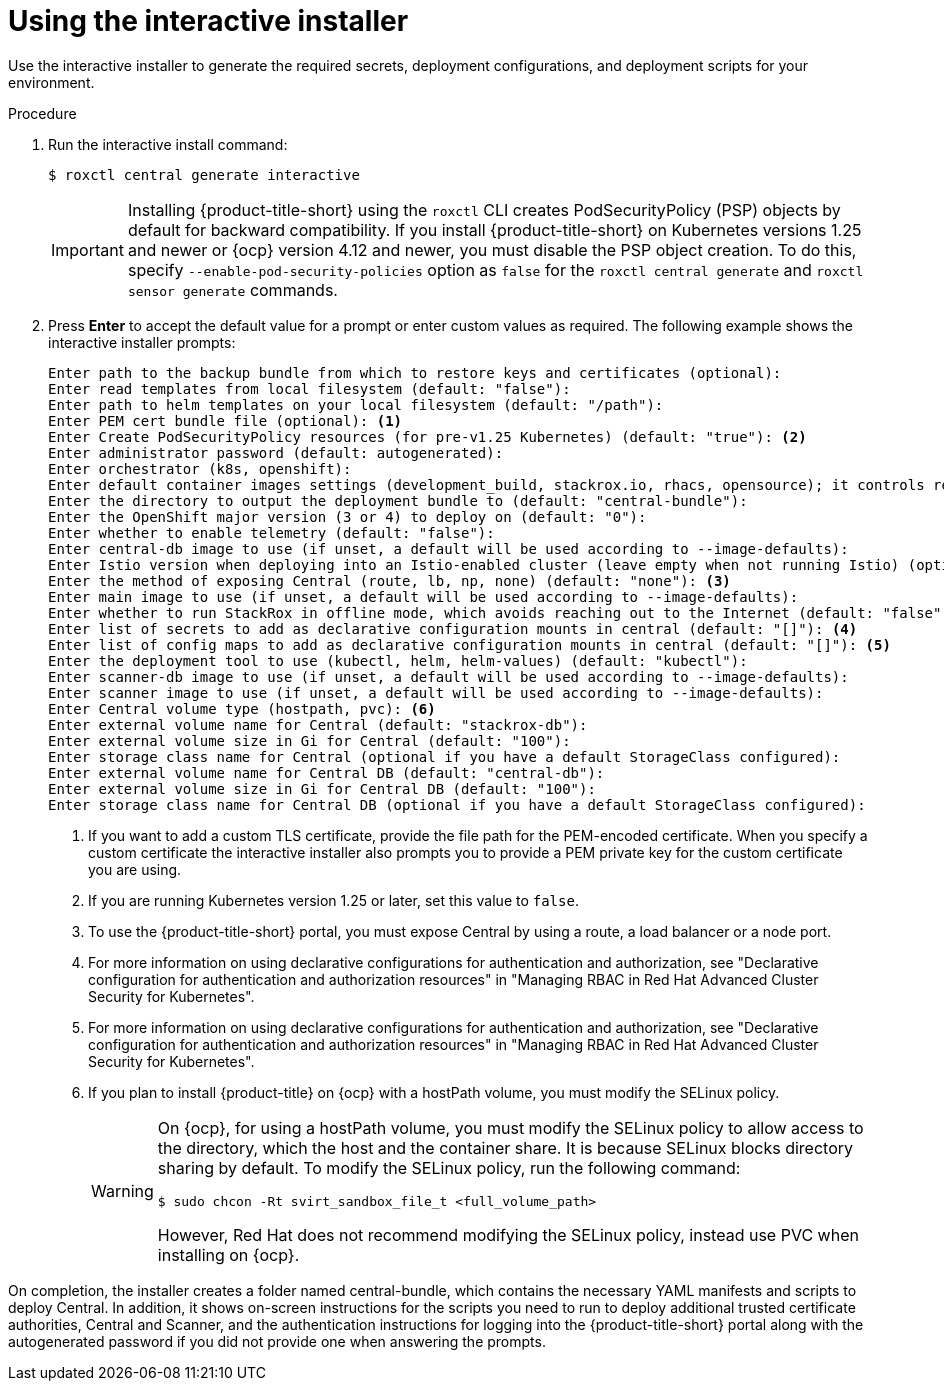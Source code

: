 // Module included in the following assemblies:
//
// * installing/installing_ocp/install-central-ocp.adoc
// * installing/installing_other/install-central-other.adoc
:_content-type: PROCEDURE
[id="using-the-interactive-installer_{context}"]
= Using the interactive installer

[role="_abstract"]
Use the interactive installer to generate the required secrets, deployment configurations, and deployment scripts for your environment.

.Procedure
. Run the interactive install command:
+
[source,terminal]
----
$ roxctl central generate interactive
----
+
[IMPORTANT]
====
Installing {product-title-short} using the `roxctl` CLI creates PodSecurityPolicy (PSP) objects by default for backward compatibility. If you install {product-title-short} on Kubernetes versions 1.25 and newer or {ocp} version 4.12 and newer, you must disable the PSP object creation. To do this, specify `--enable-pod-security-policies` option as `false` for the `roxctl central generate` and `roxctl sensor generate` commands.
====
. Press *Enter* to accept the default value for a prompt or enter custom values as required. The following example shows the interactive installer prompts:
+
[source,terminal]
----
Enter path to the backup bundle from which to restore keys and certificates (optional):
Enter read templates from local filesystem (default: "false"):
Enter path to helm templates on your local filesystem (default: "/path"):
Enter PEM cert bundle file (optional): <1>
Enter Create PodSecurityPolicy resources (for pre-v1.25 Kubernetes) (default: "true"): <2>
Enter administrator password (default: autogenerated):
Enter orchestrator (k8s, openshift):
Enter default container images settings (development_build, stackrox.io, rhacs, opensource); it controls repositories from where to download the images, image names and tags format (default: "development_build"):
Enter the directory to output the deployment bundle to (default: "central-bundle"):
Enter the OpenShift major version (3 or 4) to deploy on (default: "0"):
Enter whether to enable telemetry (default: "false"):
Enter central-db image to use (if unset, a default will be used according to --image-defaults):
Enter Istio version when deploying into an Istio-enabled cluster (leave empty when not running Istio) (optional):
Enter the method of exposing Central (route, lb, np, none) (default: "none"): <3>
Enter main image to use (if unset, a default will be used according to --image-defaults):
Enter whether to run StackRox in offline mode, which avoids reaching out to the Internet (default: "false"):
Enter list of secrets to add as declarative configuration mounts in central (default: "[]"): <4>
Enter list of config maps to add as declarative configuration mounts in central (default: "[]"): <5>
Enter the deployment tool to use (kubectl, helm, helm-values) (default: "kubectl"):
Enter scanner-db image to use (if unset, a default will be used according to --image-defaults):
Enter scanner image to use (if unset, a default will be used according to --image-defaults):
Enter Central volume type (hostpath, pvc): <6>
Enter external volume name for Central (default: "stackrox-db"):
Enter external volume size in Gi for Central (default: "100"):
Enter storage class name for Central (optional if you have a default StorageClass configured):
Enter external volume name for Central DB (default: "central-db"):
Enter external volume size in Gi for Central DB (default: "100"):
Enter storage class name for Central DB (optional if you have a default StorageClass configured):
----
<1> If you want to add a custom TLS certificate, provide the file path for the PEM-encoded certificate. When you specify a custom certificate the interactive installer also prompts you to provide a PEM private key for the custom certificate you are using.
<2> If you are running Kubernetes version 1.25 or later, set this value to `false`.
<3> To use the {product-title-short} portal, you must expose Central by using a route, a load balancer or a node port.
<4> For more information on using declarative configurations for authentication and authorization, see "Declarative configuration for authentication and authorization resources" in "Managing RBAC in Red Hat Advanced Cluster Security for Kubernetes".
<5> For more information on using declarative configurations for authentication and authorization, see "Declarative configuration for authentication and authorization resources" in "Managing RBAC in Red Hat Advanced Cluster Security for Kubernetes".
<6> If you plan to install {product-title} on {ocp} with a hostPath volume, you must modify the SELinux policy.
+
[WARNING]
====
On {ocp}, for using a hostPath volume, you must modify the SELinux policy to allow access to the directory, which the host and the container share. It is because SELinux blocks directory sharing by default. To modify the SELinux policy, run the following command:
[source,terminal]
----
$ sudo chcon -Rt svirt_sandbox_file_t <full_volume_path>
----

However, Red Hat does not recommend modifying the SELinux policy, instead use PVC when installing on {ocp}.
====

On completion, the installer creates a folder named central-bundle, which contains the necessary YAML manifests and scripts to deploy Central.
In addition, it shows on-screen instructions for the scripts you need to run to deploy additional trusted certificate authorities, Central and Scanner, and the authentication instructions for logging into the {product-title-short} portal along with the autogenerated password if you did not provide one when answering the prompts.
